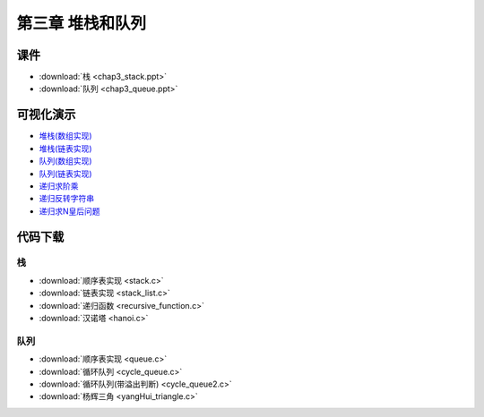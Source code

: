*****************
第三章 堆栈和队列
*****************

课件
====

* :download:`栈 <chap3_stack.ppt>`
* :download:`队列 <chap3_queue.ppt>`

可视化演示
==========

* `堆栈(数组实现) <http://www.cs.usfca.edu/~galles/visualization/StackArray.html>`_
* `堆栈(链表实现) <http://www.cs.usfca.edu/~galles/visualization/StackLL.html>`_
* `队列(数组实现) <http://www.cs.usfca.edu/~galles/visualization/QueueArray.html>`_
* `队列(链表实现) <http://www.cs.usfca.edu/~galles/visualization/QueueLL.html>`_
* `递归求阶乘 <http://www.cs.usfca.edu/~galles/visualization/RecFact.html>`_
* `递归反转字符串 <http://www.cs.usfca.edu/~galles/visualization/RecReverse.html>`_
* `递归求N皇后问题 <http://www.cs.usfca.edu/~galles/visualization/RecQueens.html>`_

代码下载
========

栈
--

* :download:`顺序表实现 <stack.c>`
* :download:`链表实现 <stack_list.c>`
* :download:`递归函数 <recursive_function.c>`
* :download:`汉诺塔 <hanoi.c>`

队列
----

* :download:`顺序表实现 <queue.c>`
* :download:`循环队列 <cycle_queue.c>`
* :download:`循环队列(带溢出判断) <cycle_queue2.c>`
* :download:`杨辉三角 <yangHui_triangle.c>`
